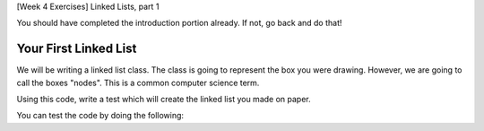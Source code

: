 [Week 4 Exercises] Linked Lists, part 1

You should have completed the introduction portion already. If not, go back and do that!

Your First Linked List
----------------------

We will be writing a linked list class.  
The class is going to represent the box you were drawing.
However, we are going to call the boxes "nodes". This is a common computer science term. 

.. code-block:: python
    :linenos:
    
    class Node:
        def __init__(self, content):
            self.content = content
            self.next = None
        
        def set_next(self, next_node):
            self.next = next_node
            
Using this code, write a test which will create the linked list you made on paper. 

You can test the code by doing the following:

.. code-block:: python
    :linenos:
    
    if __name__ == "__main__":
        ### create your linked list using nodes here
        ### i'm going to call the first item as "top_node"
        
        assert top_node.content == "the thing you expect it to be"
        
        top_node = top_node.next
        assert top_node.content == "the thing you expect the second thing to be"
        
        ## and so on until the last one, when there is no more, should be None 
        ## this is because we set the `next` variable to be None in the __init__ of Node
        
        top_node = top_node.next
        assert top_node.content == None
        
        
        